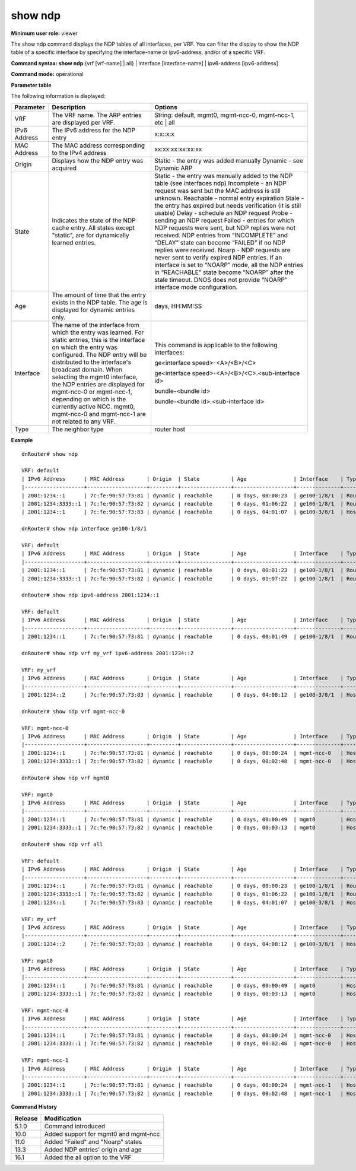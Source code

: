 show ndp
--------

**Minimum user role:** viewer

The show ndp command displays the NDP tables of all interfaces, per VRF. You can filter the display to show the NDP table of a specific interface by specifying the interface-name or ipv6-address, and/or of a specific VRF.

**Command syntax: show ndp** {vrf [vrf-name] | all} \| interface [interface-name] \| ipv6-address [ipv6-address]

**Command mode:** operational


..
	**Internal Note**

	- [vrf-name] | [interface-name] | [ipv6-address]: filter the NDP entries according to a specific VRF, an interface-name, or a specific IPv6-address.

	-  When a user selects a specific interface/ipv6-address it will filter according to it

	- When vrf name not specified, default vrf will be shown as default

	- When user selects management interface, NO ARP entries will be presented this data is preserved under the vrf-name mgmt0, mgmt-ncc-0 and mgmt-ncc-1.

	- only one of mgmt-ncc-0 and mgmt-ncc-1 will show the ARP entries and it is the active NCC.

	- mgmt-ncc-0 and mgmt-ncc-1 are under VRFs mgmt-ncc-0 and mgmt-ncc-1 correspondingly mgmt0 is under VRF mgmt0

	- Age column displays a dynamic NDP entry's age

**Parameter table**

The following information is displayed:

+--------------+-----------------------------------------------------------------------------------------------------------------------------------------------------------------------------------------------------------------+---------------------------------------------------------------------------------------------------------------------------------------------------------------------------------------------------------------------------------------------------------+
| Parameter    | Description                                                                                                                                                                                                     | Options                                                                                                                                                                                                                                                 |
+==============+=================================================================================================================================================================================================================+=========================================================================================================================================================================================================================================================+
| VRF          | The VRF name. The ARP entries are displayed per VRF.                                                                                                                                                            | String: default, mgmt0, mgmt-ncc-0, mgmt-ncc-1, etc | all                                                                                                                                                                                               |
+--------------+-----------------------------------------------------------------------------------------------------------------------------------------------------------------------------------------------------------------+---------------------------------------------------------------------------------------------------------------------------------------------------------------------------------------------------------------------------------------------------------+
| IPv6 Address | The IPv6 address for the NDP entry                                                                                                                                                                              | x:x::x:x                                                                                                                                                                                                                                                |
+--------------+-----------------------------------------------------------------------------------------------------------------------------------------------------------------------------------------------------------------+---------------------------------------------------------------------------------------------------------------------------------------------------------------------------------------------------------------------------------------------------------+
| MAC Address  | The MAC address corresponding to the IPv4 address                                                                                                                                                               | xx:xx:xx:xx:xx:xx                                                                                                                                                                                                                                       |
+--------------+-----------------------------------------------------------------------------------------------------------------------------------------------------------------------------------------------------------------+---------------------------------------------------------------------------------------------------------------------------------------------------------------------------------------------------------------------------------------------------------+
| Origin       | Displays how the NDP entry was acquired                                                                                                                                                                         | Static - the entry was added manually                                                                                                                                                                                                                   |
|              |                                                                                                                                                                                                                 | Dynamic - see Dynamic ARP                                                                                                                                                                                                                               |
+--------------+-----------------------------------------------------------------------------------------------------------------------------------------------------------------------------------------------------------------+---------------------------------------------------------------------------------------------------------------------------------------------------------------------------------------------------------------------------------------------------------+
| State        | Indicates the state of the NDP cache entry.                                                                                                                                                                     | Static - the entry was manually added to the NDP table (see interfaces ndp)                                                                                                                                                                             |
|              | All states except "static", are for dynamically learned entries.                                                                                                                                                | Incomplete - an NDP request was sent but the MAC address is still unknown.                                                                                                                                                                              |
|              |                                                                                                                                                                                                                 | Reachable - normal entry expiration                                                                                                                                                                                                                     |
|              |                                                                                                                                                                                                                 | Stale - the entry has expired but needs verification (it is still usable)                                                                                                                                                                               |
|              |                                                                                                                                                                                                                 | Delay - schedule an NDP request                                                                                                                                                                                                                         |
|              |                                                                                                                                                                                                                 | Probe - sending an NDP request                                                                                                                                                                                                                          |
|              |                                                                                                                                                                                                                 | Failed - entries for which NDP requests were sent, but NDP replies were not received. NDP entries from “INCOMPLETE” and “DELAY” state can become “FAILED” if no NDP replies were received.                                                              |
|              |                                                                                                                                                                                                                 | Noarp - NDP requests are never sent to verify expired NDP entries. If an interface is set to “NOARP” mode, all the NDP entries in “REACHABLE” state become “NOARP” after the stale timeout. DNOS does not provide “NOARP” interface mode configuration. |
+--------------+-----------------------------------------------------------------------------------------------------------------------------------------------------------------------------------------------------------------+---------------------------------------------------------------------------------------------------------------------------------------------------------------------------------------------------------------------------------------------------------+
| Age          | The amount of time that the entry exists in the NDP table. The age is displayed for dynamic entries only.                                                                                                       | days, HH:MM:SS                                                                                                                                                                                                                                          |
+--------------+-----------------------------------------------------------------------------------------------------------------------------------------------------------------------------------------------------------------+---------------------------------------------------------------------------------------------------------------------------------------------------------------------------------------------------------------------------------------------------------+
| Interface    | The name of the interface from which the entry was learned. For static entries, this is the interface on which the entry was configured. The NDP entry will be distributed to the interface's broadcast domain. | This command is applicable to the following interfaces:                                                                                                                                                                                                 |
|              | When selecting the mgmt0 interface, the NDP entries are displayed for mgmt-ncc-0 or mgmt-ncc-1, depending on which is the currently active NCC.                                                                 |                                                                                                                                                                                                                                                         |
|              | mgmt0, mgmt-ncc-0 and mgmt-ncc-1 are not related to any VRF.                                                                                                                                                    | ge<interface speed>-<A>/<B>/<C>                                                                                                                                                                                                                         |
|              |                                                                                                                                                                                                                 |                                                                                                                                                                                                                                                         |
|              |                                                                                                                                                                                                                 | ge<interface speed>-<A>/<B>/<C>.<sub-interface id>                                                                                                                                                                                                      |
|              |                                                                                                                                                                                                                 |                                                                                                                                                                                                                                                         |
|              |                                                                                                                                                                                                                 | bundle-<bundle id>                                                                                                                                                                                                                                      |
|              |                                                                                                                                                                                                                 |                                                                                                                                                                                                                                                         |
|              |                                                                                                                                                                                                                 | bundle-<bundle id>.<sub-interface id>                                                                                                                                                                                                                   |
+--------------+-----------------------------------------------------------------------------------------------------------------------------------------------------------------------------------------------------------------+---------------------------------------------------------------------------------------------------------------------------------------------------------------------------------------------------------------------------------------------------------+
| Type         | The neighbor type                                                                                                                                                                                               | router                                                                                                                                                                                                                                                  |
|              |                                                                                                                                                                                                                 | host                                                                                                                                                                                                                                                    |
+--------------+-----------------------------------------------------------------------------------------------------------------------------------------------------------------------------------------------------------------+---------------------------------------------------------------------------------------------------------------------------------------------------------------------------------------------------------------------------------------------------------+

**Example**
::

	dnRouter# show ndp

	VRF: default
	| IPv6 Address      | MAC Address       | Origin  | State          | Age               | Interface    | Type      |
	|-------------------+-------------------+---------+----------------+-------------------+--------------+-----------|
	| 2001:1234::1      | 7c:fe:90:57:73:81 | dynamic | reachable      | 0 days, 00:00:23  | ge100-1/8/1  | Router    |
	| 2001:1234:3333::1 | 7c:fe:90:57:73:82 | dynamic | reachable      | 0 days, 01:06:22  | ge100-1/8/1  | Router    |
	| 2001:1234::1      | 7c:fe:90:57:73:83 | dynamic | reachable      | 0 days, 04:01:07  | ge100-3/8/1  | Host      |

	dnRouter# show ndp interface ge100-1/8/1

	VRF: default
	| IPv6 Address      | MAC Address       | Origin  | State          | Age               | Interface    | Type      |
	|-------------------+-------------------+---------+----------------+-------------------+--------------+-----------|
	| 2001:1234::1      | 7c:fe:90:57:73:81 | dynamic | reachable      | 0 days, 00:01:23  | ge100-1/8/1  | Router    |
	| 2001:1234:3333::1 | 7c:fe:90:57:73:82 | dynamic | reachable      | 0 days, 01:07:22  | ge100-1/8/1  | Router    |

	dnRouter# show ndp ipv6-address 2001:1234::1

	VRF: default
	| IPv6 Address      | MAC Address       | Origin  | State          | Age               | Interface    | Type      |
	|-------------------+-------------------+---------+----------------+-------------------+--------------+-----------|
	| 2001:1234::1      | 7c:fe:90:57:73:81 | dynamic | reachable      | 0 days, 00:01:49  | ge100-1/8/1  | Router    |

	dnRouter# show ndp vrf my_vrf ipv6-address 2001:1234::2

	VRF: my_vrf
	| IPv6 Address      | MAC Address       | Origin  | State          | Age               | Interface    | Type      |
	|-------------------+-------------------+---------+----------------+-------------------+--------------+-----------|
	| 2001:1234::2      | 7c:fe:90:57:73:83 | dynamic | reachable      | 0 days, 04:08:12  | ge100-3/8/1  | Host      |

	dnRouter# show ndp vrf mgmt-ncc-0

	VRF: mgmt-ncc-0
	| IPv6 Address      | MAC Address       | Origin  | State          | Age               | Interface    | Type      |
	|-------------------+-------------------+---------+----------------+-------------------+--------------+-----------|
	| 2001:1234::1      | 7c:fe:90:57:73:81 | dynamic | reachable      | 0 days, 00:00:24  | mgmt-ncc-0   | Host      |
	| 2001:1234:3333::1 | 7c:fe:90:57:73:82 | dynamic | reachable      | 0 days, 00:02:48  | mgmt-ncc-0   | Host      |

	dnRouter# show ndp vrf mgmt0

	VRF: mgmt0
	| IPv6 Address      | MAC Address       | Origin  | State          | Age               | Interface    | Type      |
	|-------------------+-------------------+---------+----------------+-------------------+--------------+-----------|
	| 2001:1234::1      | 7c:fe:90:57:73:81 | dynamic | reachable      | 0 days, 00:00:49  | mgmt0        | Host      |
	| 2001:1234:3333::1 | 7c:fe:90:57:73:82 | dynamic | reachable      | 0 days, 00:03:13  | mgmt0        | Host      |

	dnRouter# show ndp vrf all

	VRF: default
	| IPv6 Address      | MAC Address       | Origin  | State          | Age               | Interface    | Type      |
	|-------------------+-------------------+---------+----------------+-------------------+--------------+-----------|
	| 2001:1234::1      | 7c:fe:90:57:73:81 | dynamic | reachable      | 0 days, 00:00:23  | ge100-1/8/1  | Router    |
	| 2001:1234:3333::1 | 7c:fe:90:57:73:82 | dynamic | reachable      | 0 days, 01:06:22  | ge100-1/8/1  | Router    |
	| 2001:1234::1      | 7c:fe:90:57:73:83 | dynamic | reachable      | 0 days, 04:01:07  | ge100-3/8/1  | Host      |

	VRF: my_vrf
	| IPv6 Address      | MAC Address       | Origin  | State          | Age               | Interface    | Type      |
	|-------------------+-------------------+---------+----------------+-------------------+--------------+-----------|
	| 2001:1234::2      | 7c:fe:90:57:73:83 | dynamic | reachable      | 0 days, 04:08:12  | ge100-3/8/1  | Host      |

	VRF: mgmt0
	| IPv6 Address      | MAC Address       | Origin  | State          | Age               | Interface    | Type      |
	|-------------------+-------------------+---------+----------------+-------------------+--------------+-----------|
	| 2001:1234::1      | 7c:fe:90:57:73:81 | dynamic | reachable      | 0 days, 00:00:49  | mgmt0        | Host      |
	| 2001:1234:3333::1 | 7c:fe:90:57:73:82 | dynamic | reachable      | 0 days, 00:03:13  | mgmt0        | Host      |

	VRF: mgmt-ncc-0
	| IPv6 Address      | MAC Address       | Origin  | State          | Age               | Interface    | Type      |
	|-------------------+-------------------+---------+----------------+-------------------+--------------+-----------|
	| 2001:1234::1      | 7c:fe:90:57:73:81 | dynamic | reachable      | 0 days, 00:00:24  | mgmt-ncc-0   | Host      |
	| 2001:1234:3333::1 | 7c:fe:90:57:73:82 | dynamic | reachable      | 0 days, 00:02:48  | mgmt-ncc-0   | Host      |

	VRF: mgmt-ncc-1
	| IPv6 Address      | MAC Address       | Origin  | State          | Age               | Interface    | Type      |
	|-------------------+-------------------+---------+----------------+-------------------+--------------+-----------|
	| 2001:1234::1      | 7c:fe:90:57:73:81 | dynamic | reachable      | 0 days, 00:00:24  | mgmt-ncc-1   | Host      |
	| 2001:1234:3333::1 | 7c:fe:90:57:73:82 | dynamic | reachable      | 0 days, 00:02:48  | mgmt-ncc-1   | Host      |


.. **Help line:** show ndp information

**Command History**

+---------+--------------------------------------+
| Release | Modification                         |
+=========+======================================+
| 5.1.0   | Command introduced                   |
+---------+--------------------------------------+
| 10.0    | Added support for mgmt0 and mgmt-ncc |
+---------+--------------------------------------+
| 11.0    | Added "Failed" and "Noarp" states    |
+---------+--------------------------------------+
| 13.3    | Added NDP entries' origin and age    |
+---------+--------------------------------------+
| 16.1    | Added the all option to the VRF      |
+---------+--------------------------------------+
